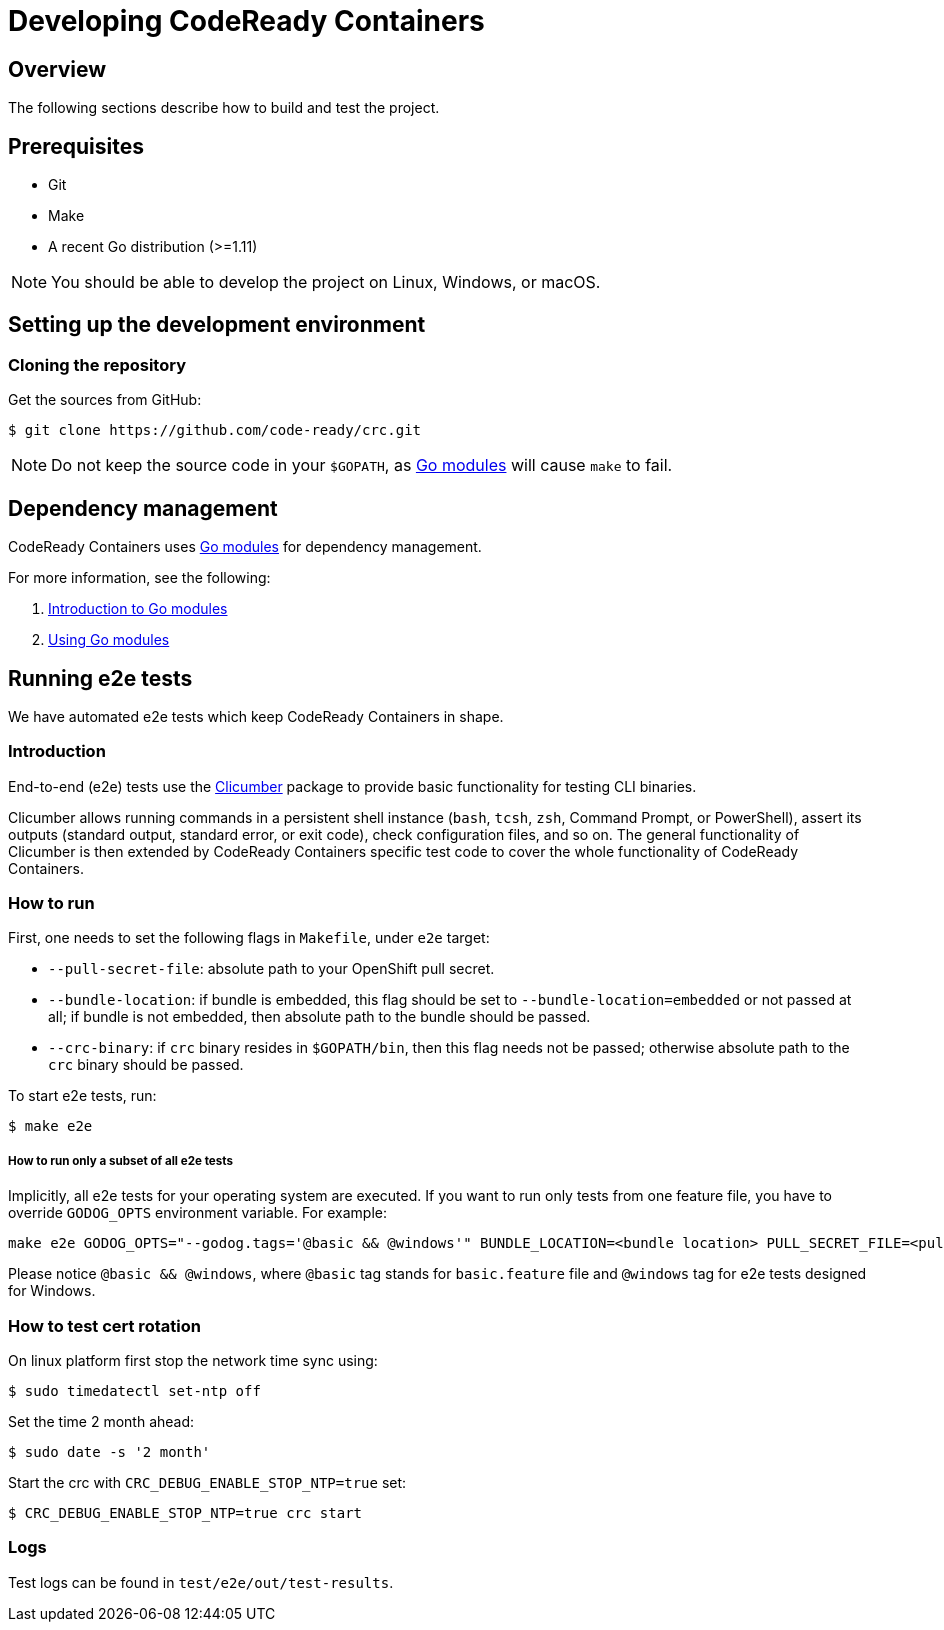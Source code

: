 

= Developing CodeReady Containers

[[developing-overview]]
== Overview

The following sections describe how to build and test the project.

[[develop-prerequisites]]
== Prerequisites

- Git
- Make
- A recent Go distribution (>=1.11)

[NOTE]
====
You should be able to develop the project on Linux, Windows, or macOS.
====

[[set-up-dev-env]]
== Setting up the development environment

[[cloning-repository]]
=== Cloning the repository

Get the sources from GitHub:

----
$ git clone https://github.com/code-ready/crc.git
----

[NOTE]
====
Do not keep the source code in your `$GOPATH`, as link:https://github.com/golang/go/wiki/Modules[Go modules] will cause `make` to fail.
====

[[dependency-management]]
== Dependency management

CodeReady Containers uses link:https://github.com/golang/go/wiki/Modules[Go modules] for dependency management.

For more information, see the following:

. link:https://github.com/golang/go/wiki/Modules[Introduction to Go modules]
. link:https://blog.golang.org/using-go-modules[Using Go modules]

[[running-e2e-tests]]
== Running e2e tests

We have automated e2e tests which keep CodeReady Containers in shape.

[[intro-to-e2e-testing]]
=== Introduction
End-to-end (e2e) tests use the link:http://github.com/code-ready/clicumber[Clicumber] package to provide basic functionality for testing CLI binaries.

Clicumber allows running commands in a persistent shell instance (`bash`, `tcsh`, `zsh`, Command Prompt, or PowerShell), assert its outputs (standard output, standard error, or exit code), check configuration files, and so on. The general functionality of Clicumber is then extended by CodeReady Containers specific test code to cover the whole functionality of CodeReady Containers.

[[how-to-run-e2e-tests]]
=== How to run

First, one needs to set the following flags in `Makefile`, under `e2e` target:

- `--pull-secret-file`: absolute path to your OpenShift pull secret.
- `--bundle-location`: if bundle is embedded, this flag should be set to `--bundle-location=embedded` or not passed at all; if bundle is not embedded, then absolute path to the bundle should be passed.
- `--crc-binary`: if `crc` binary resides in `$GOPATH/bin`, then this flag needs not be passed; otherwise absolute path to the `crc` binary should be passed.

To start e2e tests, run:
```bash
$ make e2e
```

===== How to run only a subset of all e2e tests

Implicitly, all e2e tests for your operating system are executed. If you want to run only tests from one feature file, you have to override `GODOG_OPTS` environment variable. For example:

```bash
make e2e GODOG_OPTS="--godog.tags='@basic && @windows'" BUNDLE_LOCATION=<bundle location> PULL_SECRET_FILE=<pull secret path>
```

Please notice `@basic && @windows`, where `@basic` tag stands for `basic.feature` file and `@windows` tag for e2e tests designed for Windows.

[[how-to-test-cert-rotation]]
=== How to test cert rotation

On linux platform first stop the network time sync using:
```
$ sudo timedatectl set-ntp off
```

Set the time 2 month ahead:
```
$ sudo date -s '2 month'
```

Start the crc with `CRC_DEBUG_ENABLE_STOP_NTP=true` set:
```
$ CRC_DEBUG_ENABLE_STOP_NTP=true crc start
```


[[e2e-test-logs]]
=== Logs

Test logs can be found in [filename]`test/e2e/out/test-results`.
